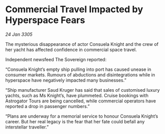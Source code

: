 * Commercial Travel Impacted by Hyperspace Fears

/24 Jan 3305/

The mysterious disappearance of actor Consuela Knight and the crew of her yacht has affected confidence in commercial space travel. 

Independent newsfeed The Sovereign reported: 

“Consuela Knight’s empty ship pulling into port has caused unease in consumer markets. Rumours of abductions and disintegrations while in hyperspace have negatively impacted many businesses.” 

“Ship manufacturer Saud Kruger has said that sales of customised luxury yachts, such as Ms Knight’s, have plummeted. Cruise bookings with Astrogator Tours are being cancelled, while commercial operators have reported a drop in passenger numbers.” 

“Plans are underway for a memorial service to honour Consuela Knight’s career. But her real legacy is the fear that her fate could befall any interstellar traveller.”
